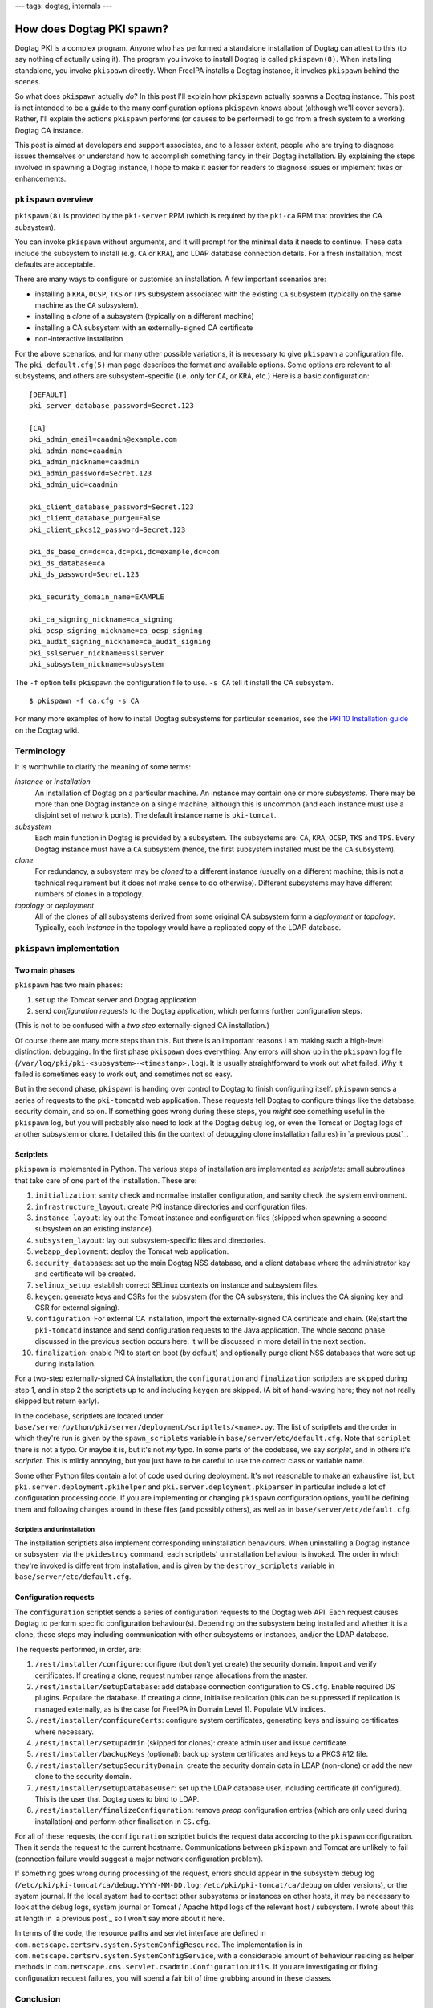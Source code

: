 ---
tags: dogtag, internals
---

How does Dogtag PKI spawn?
==========================

Dogtag PKI is a complex program.  Anyone who has performed a
standalone installation of Dogtag can attest to this (to say nothing
of actually using it).  The program you invoke to install Dogtag is
called ``pkispawn(8)``.  When installing standalone, you invoke
``pkispawn`` directly.  When FreeIPA installs a Dogtag instance, it
invokes ``pkispawn`` behind the scenes.

So what does ``pkispawn`` actually *do*?  In this post I'll explain
how ``pkispawn`` actually spawns a Dogtag instance.  This post is
not intended to be a guide to the many configuration options
``pkispawn`` knows about (although we'll cover several).  Rather,
I'll explain the actions ``pkispawn`` performs (or causes to be
performed) to go from a fresh system to a working Dogtag CA
instance.

This post is aimed at developers and support associates, and to a
lesser extent, people who are trying to diagnose issues themselves
or understand how to accomplish something fancy in their Dogtag
installation.  By explaining the steps involved in spawning a Dogtag
instance, I hope to make it easier for readers to diagnose issues or
implement fixes or enhancements.

``pkispawn`` overview
---------------------

``pkispawn(8)`` is provided by the ``pki-server`` RPM (which is
required by the ``pki-ca`` RPM that provides the CA subsystem).

You can invoke ``pkispawn`` without arguments, and it will prompt
for the minimal data it needs to continue.  These data include the
subsystem to install (e.g. ``CA`` or ``KRA``), and LDAP database
connection details.  For a fresh installation, most defaults are
acceptable.

There are many ways to configure or customise an installation.  A
few important scenarios are:

- installing a ``KRA``, ``OCSP``, ``TKS`` or ``TPS`` subsystem
  associated with the existing ``CA`` subsystem (typically on the
  same machine as the ``CA`` subsystem).

- installing a *clone* of a subsystem (typically on a different
  machine)

- installing a CA subsystem with an externally-signed CA certificate

- non-interactive installation

For the above scenarios, and for many other possible variations, it
is necessary to give ``pkispawn`` a configuration file.  The
``pki_default.cfg(5)`` man page describes the format and available
options.  Some options are relevant to all subsystems, and others
are subsystem-specific (i.e. only for ``CA``, or ``KRA``, etc.)
Here is a basic configuration::

  [DEFAULT]
  pki_server_database_password=Secret.123

  [CA]
  pki_admin_email=caadmin@example.com
  pki_admin_name=caadmin
  pki_admin_nickname=caadmin
  pki_admin_password=Secret.123
  pki_admin_uid=caadmin

  pki_client_database_password=Secret.123
  pki_client_database_purge=False
  pki_client_pkcs12_password=Secret.123

  pki_ds_base_dn=dc=ca,dc=pki,dc=example,dc=com
  pki_ds_database=ca
  pki_ds_password=Secret.123

  pki_security_domain_name=EXAMPLE

  pki_ca_signing_nickname=ca_signing
  pki_ocsp_signing_nickname=ca_ocsp_signing
  pki_audit_signing_nickname=ca_audit_signing
  pki_sslserver_nickname=sslserver
  pki_subsystem_nickname=subsystem

The ``-f`` option tells ``pkispawn`` the configuration file to use.
``-s CA`` tell it install the CA subsystem.

::

  $ pkispawn -f ca.cfg -s CA

For many more examples of how to install Dogtag subsystems for
particular scenarios, see the `PKI 10 Installation guide
<https://www.dogtagpki.org/wiki/PKI_10_Installation>`_ on the Dogtag
wiki.


Terminology
-----------

It is worthwhile to clarify the meaning of some terms:

*instance* or *installation*
  An installation of Dogtag on a particular machine.  An instance
  may contain one or more *subsystems*.  There may be more than one
  Dogtag instance on a single machine, although this is uncommon
  (and each instance must use a disjoint set of network ports).
  The default instance name is ``pki-tomcat``.

*subsystem*
  Each main function in Dogtag is provided by a subsystem.  The
  subsystems are: ``CA``, ``KRA``, ``OCSP``, ``TKS`` and ``TPS``.
  Every Dogtag instance must have a ``CA`` subsystem (hence, the
  first subsystem installed must be the ``CA`` subsystem).

*clone*
  For redundancy, a subsystem may be *cloned* to a different
  instance (usually on a different machine; this is not a technical
  requirement but it does not make sense to do otherwise).
  Different subsystems may have different numbers of clones in a
  topology.

*topology* or *deployment*
  All of the clones of all subsystems derived from some original CA
  subsystem form a *deployment* or *topology*.  Typically, each
  *instance* in the topology would have a replicated copy of the
  LDAP database.


``pkispawn`` implementation
---------------------------

Two main phases
~~~~~~~~~~~~~~~

``pkispawn`` has two main phases:

1. set up the Tomcat server and Dogtag application

2. send *configuration requests* to the Dogtag application, which
   performs further configuration steps.

(This is not to be confused with a *two step* externally-signed CA
installation.)

Of course there are many more steps than this.  But there is an
important reasons I am making such a high-level distinction:
debugging.  In the first phase ``pkispawn`` does everything.  Any
errors will show up in the ``pkispawn`` log file
(``/var/log/pki/pki-<subsystem>-<timestamp>.log``).  It is usually
straightforward to work out what failed.  *Why* it failed is
sometimes easy to work out, and sometimes not so easy.

But in the second phase, ``pkispawn`` is handing over control to
Dogtag to finish configuring itself.  ``pkispawn`` sends a series of
requests to the ``pki-tomcatd`` web application.  These requests
tell Dogtag to configure things like the database, security domain,
and so on.  If something goes wrong during these steps, you *might*
see something useful in the ``pkispawn`` log, but you will probably
also need to look at the Dogtag ``debug`` log, or even the Tomcat or
Dogtag logs of another subsystem or clone.  I detailed this (in the
context of debugging clone installation failures) in `a previous
post`_.

.. _previous post: 2018-11-30-dogtag-clone-failure-debugging.html


Scriptlets
~~~~~~~~~~

``pkispawn`` is implemented in Python.  The various steps of
installation are implemented as *scriptlets*: small subroutines that
take care of one part of the installation.  These are:

1. ``initialization``: sanity check and normalise installer
   configuration, and sanity check the system environment.

2. ``infrastructure_layout``: create PKI instance directories and
   configuration files.

3. ``instance_layout``: lay out the Tomcat instance and
   configuration files (skipped when spawning a second subsystem on
   an existing instance).

4. ``subsystem_layout``: lay out subsystem-specific files and
   directories.

5. ``webapp_deployment``: deploy the Tomcat web application.

6. ``security_databases``: set up the main Dogtag NSS database, and a
   client database where the administrator key and certificate will
   be created.

7. ``selinux_setup``: establish correct SELinux contexts on instance
   and subsystem files.

8. ``keygen``: generate keys and CSRs for the subsystem (for the CA
   subsystem, this inclues the CA signing key and CSR for external
   signing).

9. ``configuration``: For external CA installation, import the
   externally-signed CA certificate and chain.  (Re)start the
   ``pki-tomcatd`` instance and send configuration requests to the
   Java application.  The whole second phase discussed in the
   previous section occurs here.  It will be discussed in more
   detail in the next section.

10. ``finalization``: enable PKI to start on boot (by default) and
    optionally purge client NSS databases that were set up during
    installation.

For a two-step externally-signed CA installation, the
``configuration`` and ``finalization`` scriptlets are skipped during
step 1, and in step 2 the scriptlets up to and including ``keygen``
are skipped.  (A bit of hand-waving here; they not not really
skipped but return early).

In the codebase, scriptlets are located under
``base/server/python/pki/server/deployment/scriptlets/<name>.py``.
The list of scriptlets and the order in which they're run is given
by the ``spawn_scriplets`` variable in
``base/server/etc/default.cfg``.  Note that ``scriplet`` there is
not a typo.  Or maybe it is, but it's not *my* typo.  In some parts
of the codebase, we say *scriplet*, and in others it's *scriptlet*.
This is mildly annoying, but you just have to be careful to use the
correct class or variable name.

Some other Python files contain a lot of code used during
deployment.  It's not reasonable to make an exhaustive list, but
``pki.server.deployment.pkihelper`` and
``pki.server.deployment.pkiparser`` in particular include a lot of
configuration processing code.  If you are implementing or changing
``pkispawn`` configuration options, you'll be defining them and
following changes around in these files (and possibly others), as
well as in ``base/server/etc/default.cfg``.


Scriptlets and uninstallation
^^^^^^^^^^^^^^^^^^^^^^^^^^^^^

The installation scriptlets also implement corresponding
uninstallation behaviours.  When uninstalling a Dogtag instance or
subsystem via the ``pkidestroy`` command, each scriptlets'
uninstallation behaviour is invoked.  The order in which they're
invoked is different from installation, and is given by the
``destroy_scriplets`` variable in ``base/server/etc/default.cfg``.

Configuration requests
~~~~~~~~~~~~~~~~~~~~~~

The ``configuration`` scriptlet sends a series of configuration
requests to the Dogtag web API.  Each request causes Dogtag to
perform specific configuration behaviour(s).  Depending on the
subsystem being installed and whether it is a clone, these steps may
including communication with other subsystems or instances, and/or
the LDAP database.

The requests performed, in order, are:

1. ``/rest/installer/configure``: configure (but don't yet create)
   the security domain.  Import and verify certificates.  If
   creating a clone, request number range allocations from the
   master.

2. ``/rest/installer/setupDatabase``: add database connection
   configuration to ``CS.cfg``.  Enable required DS plugins.
   Populate the database.  If creating a clone, initialise
   replication (this can be suppressed if replication is managed
   externally, as is the case for FreeIPA in Domain Level 1).
   Populate VLV indices.

3. ``/rest/installer/configureCerts``: configure system
   certificates, generating keys and issuing certificates where
   necessary.

4. ``/rest/installer/setupAdmin`` (skipped for clones): create admin
   user and issue certificate.

5. ``/rest/installer/backupKeys`` (optional): back up system
   certificates and keys to a PKCS #12 file.

6. ``/rest/installer/setupSecurityDomain``: create the security
   domain data in LDAP (non-clone) or add the new clone to the
   security domain.

7. ``/rest/installer/setupDatabaseUser``: set up the LDAP database
   user, including certificate (if configured).  This is the user
   that Dogtag uses to bind to LDAP.

8. ``/rest/installer/finalizeConfiguration``: remove *preop*
   configuration entries (which are only used during installation)
   and perform other finalisation in ``CS.cfg``.

For all of these requests, the ``configuration`` scriptlet builds
the request data according to the ``pkispawn`` configuration.  Then
it sends the request to the current hostname.  Communications
between ``pkispawn`` and Tomcat are unlikely to fail (connection
failure would suggest a major network configuration problem).

If something goes wrong during processing of the request, errors
should appear in the subsystem debug log
(``/etc/pki/pki-tomcat/ca/debug.YYYY-MM-DD.log``;
``/etc/pki/pki-tomcat/ca/debug`` on older versions), or the system
journal.  If the local system had to contact other subsystems or
instances on other hosts, it may be necessary to look at the debug
logs, system journal or Tomcat / Apache httpd logs of the relevant
host / subsystem.  I wrote about this at length in `a previous
post`_ so I won't say more about it here.

In terms of the code, the resource paths and servlet interface are
defined in ``com.netscape.certsrv.system.SystemConfigResource``.
The implementation is in
``com.netscape.certsrv.system.SystemConfigService``, with a
considerable amount of behaviour residing as helper methods in
``com.netscape.cms.servlet.csadmin.ConfigurationUtils``.  If you are
investigating or fixing configuration request failures, you will
spend a fair bit of time grubbing around in these classes.

Conclusion
----------

As I have shown in this post, spawning a Dogtag PKI instance
involves a lot of steps.  There are many, *many* ways to customise
the installation and I have glossed over many details.  But my aim
in this post was not to be a comprehensive reference guide or
how-to.  Rather the intent was to give a high-level view of what
happens during installation, and how those behaviours are
implemented.  Hopefully I have achieved that, and as a result you
are now able to more easily diagnose issues or implement changes or
features in the Dogtag installer.
